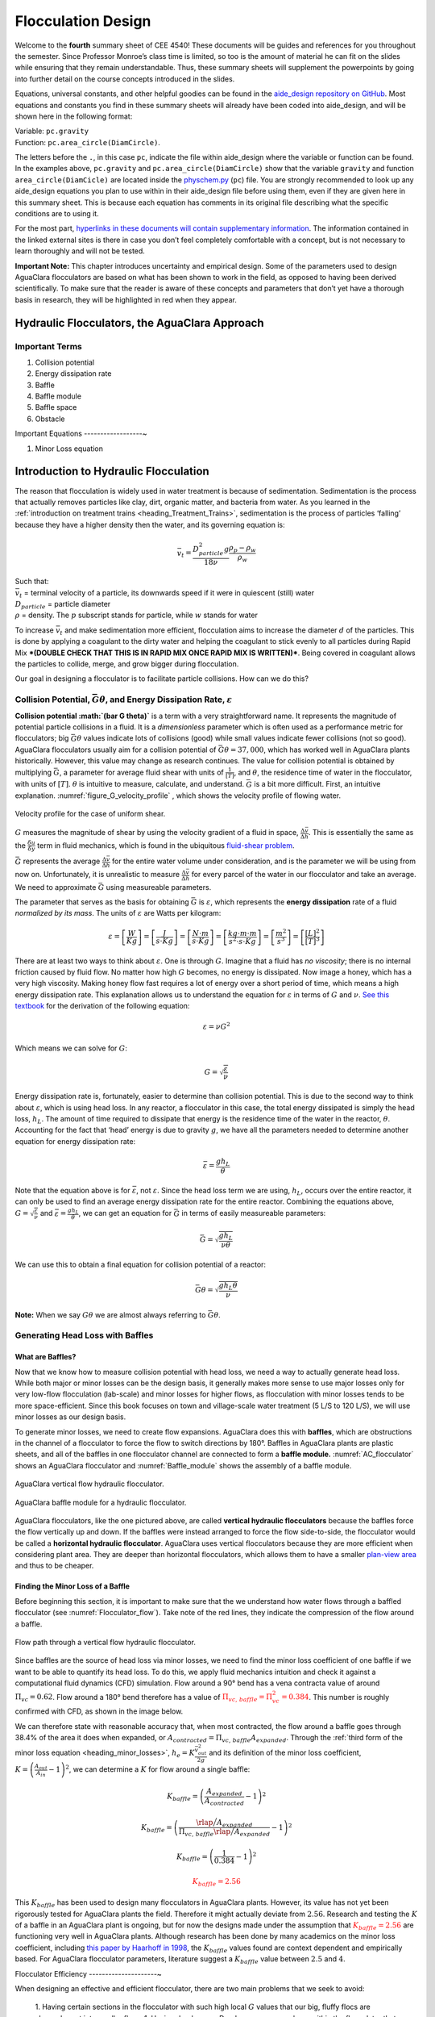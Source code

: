 .. _title_Flocculation_Design:

********************
Flocculation Design
********************

Welcome to the **fourth** summary sheet of CEE 4540! These documents will be guides and references for you throughout the semester. Since
Professor Monroe’s class time is limited, so too is the amount of material he can fit on the slides while ensuring that they remain
understandable. Thus, these summary sheets will supplement the powerpoints by going into further detail on the course concepts
introduced in the slides.

Equations, universal constants, and other helpful goodies can be found in the `aide_design repository on GitHub <https://github.com/AguaClara/aide_design/tree/master/aide_design>`__. Most equations and constants you find in these summary sheets will already have been coded into aide_design, and will be shown here in the following format:

| Variable: ``pc.gravity``
| Function: ``pc.area_circle(DiamCircle)``.

The letters before the ``.``, in this case ``pc``, indicate the file within aide_design where the variable or function can be found. In the examples above, ``pc.gravity`` and ``pc.area_circle(DiamCircle)`` show that the variable ``gravity`` and function ``area_circle(DiamCicle)`` are located inside the `physchem.py <https://github.com/AguaClara/aide_design/blob/master/aide_design/physchem.py>`__ (``pc``) file. You are strongly recommended to look up any aide_design equations you plan to use within in their aide_design file before using them, even if they are given here in this summary sheet. This is because each equation has comments in its original file describing what the specific conditions are to using it.

For the most part, `hyperlinks in these documents will contain supplementary information <http://likethis.com/>`__. The information contained in the linked external sites is there in case you don’t feel completely comfortable with a concept, but is not necessary to learn thoroughly and will not be tested.

**Important Note:** This chapter introduces uncertainty and empirical design. Some of the parameters used to design AguaClara flocculators are based on what has been shown to work in the field, as opposed to having been derived scientifically. To make sure that the reader is aware of these concepts and parameters that don’t yet have a thorough basis in research, they will be highlighted in red when they appear.



Hydraulic Flocculators, the AguaClara Approach
=======================================================

Important Terms
---------------

1. Collision potential
2. Energy dissipation rate
3. Baffle
4. Baffle module
5. Baffle space
6. Obstacle

Important Equations
------------------~

1. Minor Loss equation

Introduction to Hydraulic Flocculation
======================================

The reason that flocculation is widely used in water treatment is because of sedimentation. Sedimentation is the process that actually removes particles like clay, dirt, organic matter, and bacteria from water. As you learned in the
:ref:`introduction on treatment trains <heading_Treatment_Trains>`, sedimentation is the process of particles ‘falling’ because they have a higher density then the water, and its governing equation is:

.. math:: \bar v_t = \frac{D_{particle}^2 g}{18 \nu} \frac{\rho_p - \rho_w}{\rho_w}

| Such that:
| :math:`\bar v_t` = terminal velocity of a particle, its downwards speed if it were in quiescent (still) water
| :math:`D_{particle}` = particle diameter
| :math:`\rho` = density. The :math:`p` subscript stands for particle, while :math:`w` stands for water

To increase :math:`\bar v_t` and make sedimentation more efficient, flocculation aims to increase the diameter :math:`d` of the particles. This is done by applying a coagulant to the dirty water and helping the coagulant to stick evenly to all particles during Rapid Mix ***(DOUBLE CHECK THAT THIS IS IN RAPID MIX ONCE RAPID MIX IS WRITTEN)***. Being covered in coagulant allows the particles to collide, merge, and grow bigger during flocculation.

Our goal in designing a flocculator is to facilitate particle collisions. How can we do this?

Collision Potential, :math:`\bar G \theta`, and Energy Dissipation Rate, :math:`\varepsilon`
--------------------------------------------------------------------------------------------

**Collision potential :math:`(\bar G \theta)`** is a term with a very straightforward name. It represents the magnitude of potential particle collisions in a fluid. It is a *dimensionless* parameter which is often used as a performance metric for flocculators; big :math:`\bar G \theta` values indicate lots of collisions (good) while small values indicate fewer collisions (not so good). AguaClara flocculators usually aim for a collision potential of :math:`\bar G \theta = 37,000`\ , which has worked well in AguaClara plants historically. However, this value may change as research continues. The value for collision potential is obtained by multiplying :math:`\bar G`, a parameter for average fluid shear with units of :math:`\frac{1}{[T]}`, and :math:`\theta`, the residence time of water in the flocculator, with units of :math:`[T]`. :math:`\theta` is intuitive to measure, calculate, and understand. :math:`\bar G` is a bit more difficult. First, an intuitive explanation. :numref:`figure_G_velocity_profile` , which shows the velocity profile of flowing water.

.. _figure_G_velocity_profile:

.. figure:: Images/G_velocity_profile.jpg
    :width: 300px
    :align: center
    :alt: G velocity profile

    Velocity profile for the case of uniform shear.

:math:`G` measures the magnitude of shear by using the velocity gradient of a fluid in space, :math:`\frac{\Delta \bar v}{\Delta h}`. This is essentially the same as the :math:`\frac{\delta u}{\delta y}` term in fluid mechanics, which is found in the ubiquitous `fluid-shear problem <http://polymerdatabase.com/polymer%20physics/images/Visc.png>`__.

:math:`\bar G` represents the average :math:`\frac{\Delta \bar v}{\Delta h}` for the entire water volume under consideration, and is the parameter we will be using from now on. Unfortunately, it is unrealistic to measure :math:`\frac{\Delta \bar v}{\Delta h}` for every parcel of the water in our flocculator and take an average. We need to approximate :math:`\bar G` using measureable parameters.

The parameter that serves as the basis for obtaining :math:`\bar G` is :math:`\varepsilon`, which represents the **energy dissipation** rate of a fluid *normalized by its mass*. The units of :math:`\varepsilon` are Watts per kilogram:

.. math::

   \varepsilon = \left[ \frac{W}{Kg} \right]
   = \left[ \frac{J}{s \cdot Kg} \right]
   = \left[ \frac{N \cdot m}{s \cdot Kg} \right]
   = \left[ \frac{kg \cdot m \cdot m}{s^2 \cdot s \cdot Kg} \right]
   = \left[ \frac{m^2}{s^3} \right]
   = \left[ \frac{[L]^2}{[T]^3} \right]

There are at least two ways to think about :math:`\varepsilon`. One is through :math:`G`. Imagine that a fluid has *no viscosity*; there is no internal friction caused by fluid flow. No matter how high :math:`G` becomes, no energy is dissipated. Now image a honey, which has a very high viscosity. Making honey flow fast requires a lot of energy over a short period of time, which means a high energy dissipation rate. This explanation allows us to understand the equation for :math:`\varepsilon` in terms of :math:`G` and :math:`\nu`. `See this textbook <https://app.knovel.com/web/view/khtml/show.v/rcid:kpMWHWTPD1/cid:kt00AD4KW1/viewerType:khtml/root_slug:mwh-s-water-treatment/url_slug:principles-reactor-analysis?&b-toc-cid=kpMWHWTPD1&b-toc-url-slug=coagulation-flocculation&b-toc-title=MWH%E2%80%99s%20Water%20Treatment%20-%20Principles%20and%20Design%20(3rd%20Edition)&page=80&view=collapsed&zoom=1>`__ for the derivation of the following equation:

.. math:: \varepsilon = \nu G^2

Which means we can solve for :math:`G`:

.. math:: G = \sqrt{\frac{\varepsilon}{\nu}}

Energy dissipation rate is, fortunately, easier to determine than collision potential. This is due to the second way to think about :math:`\varepsilon`, which is using head loss. In any reactor, a flocculator in this case, the total energy dissipated is simply the head loss, :math:`h_L`. The amount of time required to dissipate that energy is the residence time of the water in the reactor, :math:`\theta`. Accounting for the fact that ‘head’ energy is due to gravity :math:`g`, we have all the parameters needed to determine another equation for energy dissipation rate:

.. math::  \bar \varepsilon = \frac{g h_L}{\theta}

Note that the equation above is for :math:`\bar \varepsilon`, not :math:`\varepsilon`. Since the head loss term we are using, :math:`h_L`, occurs over the entire reactor, it can only be used to find an average energy dissipation rate for the entire reactor. Combining the equations above, :math:`G = \sqrt{\frac{\varepsilon}{\nu}}` and :math:`\bar \varepsilon = \frac{g h_L}{\theta}`, we can get an equation for :math:`\bar G` in terms of easily measureable parameters:

.. math:: \bar G = \sqrt{\frac{g h_L}{\nu \theta}}

We can use this to obtain a final equation for collision potential of a reactor:

.. math:: \bar G \theta = \sqrt{\frac{g h_L \theta}{\nu}}

**Note:** When we say :math:`G \theta` we are almost always referring to :math:`\bar G \theta`.

Generating Head Loss with Baffles
---------------------------------

What are Baffles?
^^^^^^^^^^^^^^^^^^^^^

Now that we know how to measure collision potential with head loss, we need a way to actually generate head loss. While both major or minor losses can be the design basis, it generally makes more sense to use major losses only for very low-flow flocculation (lab-scale) and minor losses for higher flows, as flocculation with minor losses tends to be more space-efficient. Since this book focuses on town and village-scale water treatment (5 L/S to 120 L/S), we will use minor losses as our design basis.

To generate minor losses, we need to create flow expansions. AguaClara does this with **baffles**, which are obstructions in the channel of a flocculator to force the flow to switch directions by 180°. Baffles in AguaClara plants are plastic sheets, and all of the baffles in one flocculator channel are connected to form a **baffle module.** :numref:`AC_flocculator` shows an AguaClara flocculator and :numref:`Baffle_module` shows the assembly of a baffle module.

.. _AC_flocculator:

.. figure:: Images/AC_flocculator.jpg
    :width: 500px
    :align: center
    :alt: AC flocculator

    AguaClara vertical flow hydraulic flocculator.

.. _Baffle_module:

.. figure:: Images/Baffle_module.jpg
    :width: 500px
    :align: center
    :alt: Baffle module

    AguaClara baffle module for a hydraulic flocculator.


AguaClara flocculators, like the one pictured above, are called **vertical hydraulic flocculators** because the baffles force the flow vertically up and down. If the baffles were instead arranged to force the flow side-to-side, the flocculator would be called a **horizontal hydraulic flocculator**. AguaClara uses vertical flocculators because they are more efficient when considering plant area. They are deeper than horizontal flocculators, which allows them to have a smaller `plan-view area <https://simple.wikipedia.org/wiki/Plan_view>`__ and thus to be cheaper.

**Finding the Minor Loss of a Baffle**
^^^^^^^^^^^^^^^^^^^^^^^^^^^^^^^^^^^^^^

Before beginning this section, it is important to make sure that the we understand how water flows through a baffled flocculator (see :numref:`Flocculator_flow`). Take note of the red lines, they indicate the compression of the flow around a baffle.

.. _Flocculator_flow:

.. figure:: Images/Flocculator_flow.jpg
    :width: 500px
    :align: center
    :alt: Flocculator flow

    Flow path through a vertical flow hydraulic flocculator.

Since baffles are the source of head loss via minor losses, we need to find the minor loss coefficient of one baffle if we want to be able to quantify its head loss. To do this, we apply fluid mechanics intuition and check it against a computational fluid dynamics (CFD) simulation. Flow around a 90° bend has a vena contracta value of around :math:`\Pi_{vc} = 0.62`. Flow around a 180° bend therefore has a value of :math:`\color{red}{\Pi_{vc, \, baffle} = \Pi_{vc}^2 = 0.384}`. This number is roughly confirmed with CFD, as shown in the image below.

.. raw:: html

   <center>

.. raw:: html

   </center>

We can therefore state with reasonable accuracy that, when most contracted, the flow around a baffle goes through 38.4% of the area it does when expanded, or :math:`A_{contracted} = \Pi_{vc, \, baffle} A_{expanded}`. Through the :ref:`third form of the minor loss equation <heading_minor_losses>`,
:math:`h_e = K \frac{\bar v_{out}^2}{2g}` and its definition of the minor loss coefficient, :math:`K = \left( \frac{A_{out}}{A_{in}} -1 \right)^2`, we can determine a :math:`K` for flow around a single baffle:

.. math:: K_{baffle} = \left( \frac{A_{expanded}}{A_{contracted}} -1 \right)^2

.. math:: K_{baffle} = \left( \frac{\rlap{\Big/} A_{expanded}}{\Pi_{vc, \, baffle} \rlap{\Big/} A_{expanded}} -1 \right)^2

.. math:: K_{baffle} = \left( \frac{1}{0.384} -1 \right)^2

.. math::

   \color{red}{
   K_{baffle} = 2.56
   }

This :math:`K_{baffle}` has been used to design many flocculators in AguaClara plants. However, its value has not yet been rigorously tested for AguaClara plants the field. Therefore it might actually deviate from :math:`2.56`. Research and testing the :math:`K` of a baffle in an AguaClara plant is ongoing, but for now the designs made under the assumption that :math:`\color{red}{K_{baffle} = 2.56}` are functioning very well in AguaClara plants. Although research has been done by many academics on the minor loss coefficient, including `this paper by Haarhoff in 1998 <http://aqua.iwaponline.com/content/47/3/142>`__, the :math:`K_{baffle}` values found are context dependent and empirically based. For AguaClara flocculator parameters, literature suggest a :math:`K_{baffle}` value between :math:`2.5` and :math:`4`.

Flocculator Efficiency
---------------------~

When designing an effective and efficient flocculator, there are two main problems that we seek to avoid:

  1. Having certain sections in the flocculator with such high local :math:`G` values that our big, fluffy flocs are sheared apart into smaller flocs.
  1. Having dead space. Dead space means volume within the flocculator that is not being used to facilitate collisions. Dead space occurs after the flow has fully expanded from flowing around a baffle and before it reaches the next baffle.

Fortunately for us, both problems can be quantified with a single ratio:

.. math:: \Pi_{\bar G}^{G_{Max}} = \frac{G_{Max}}{\bar G}

High values of :math:`\Pi_{\bar G}^{G_{Max}}` occur when one or both of the previous problems is present. If certain sections in the flocculator have very high local :math:`G` values, then :math:`G_{Max}` becomes large. If the flocculator has a lot of dead space, then :math:`\bar G` becomes small. Either way, :math:`\Pi_{\bar G}^{G_{Max}}` becomes larger.

**Note:** Recall the relationship between :math:`G` and :math:`\varepsilon`: :math:`G = \sqrt{ \frac{\varepsilon}{\nu} }`. From this relationship, we can see that :math:`G \propto \sqrt{\varepsilon}`. Thus, by defining :math:`\Pi_{\bar G}^{G_{Max}}`, we can also define a ratio for Max to average energy dissipation rate:

.. math:: \Pi_{\bar \varepsilon}^{\varepsilon_{Max}} = \left( \Pi_{\bar G}^{G_{Max}} \right)^2

Therefore, by making our :math:`\Pi_{\bar G}^{G_{Max}}` as small as possible, we can be sure that our flocculator is efficient, and we no longer have to account for the previously mentioned problems. `A paper by Haarhoff and van der Walt in 2001 <https://doi.org/10.2166/aqua.2001.0014>`__ uses CFD to show that the minimum :math:`\Pi_{\bar G}^{G_{Max}}` attainable in a hydraulic flocculator is :math:`\Pi_{\bar G}^{G_{Max}} = \sqrt{2} \approx 1.4`, which means that :math:`\Pi_{\bar \varepsilon}^{\varepsilon_{Max}} = \left( \Pi_{\bar G}^{G_{Max}} \right)^2 \approx 2`. So how do we optimize an AguaClara flocculator to make sure :math:`\Pi_{\bar G}^{G_{Max}} = \sqrt{2}`?

We define and optimize a performance metric:

.. math:: \frac{H_e}{S} = \Pi_{H_eS}

Where :math:`H_e` is the distance between flow expansions in the flocculator and :math:`S` is the spacing between baffles. For now, :math:`H_e` is approximated as the height of water in the flocculator.

Since :math:`G_{Max}` is determined by the fluid mechanics of flow around a baffle, our main concern is eliminating dead space in the flocculator. We do this by placing an upper limit on :math:`\frac{H_e}{S}`. To determine this upper limit, we need to find the distance it takes for the flow to fully expand after it has contracted around a baffle. We base this on the rule of thumb for flow expansion, ***RESEARCHED BY GERHART JIRKA FIND A REFERENCE THAT’S BETTER THAN ONE OF MONROE’S POWERPOINTS***: a jet doubles its initial diameter/length once it travels 10 times the distance of its original diameter/length. If this is confusing, refer to the equation and image below:

.. math:: \frac{x}{10} = D - D_0

.. _figure_Jet_expansion_flocculator:

.. figure:: Images/Jet_expansion_flocculator.jpg
    :width: 400px
    :align: center
    :alt: Jet expansion flocculator

    This is a caption.

Using the equation and image above, we can find the distance required for the flow to fully expand around a baffle as a function of baffle spacing :math:`S`. We do this by substituting :math:`D_0 = (0.384 S)` along with :math:`D = S` to approximate how much distance, :math:`x = H_e`, the contracted flow has to cover.

.. math:: \frac{H_e}{10} = S - (0.384 S)

.. math:: \frac{H_e}{10} = 0.616 S

.. math:: H_e = 6.16S

.. math:: \frac{H_e}{S} = 6.16

.. math:: \Pi_{H_eS_{Max}} = \frac{H_e}{S} = 6.16 \approx 6

This is the highest allowable :math:`\Pi_{H_eS}` that we can design while ensuring that there is no dead space in the flocculator.

.. raw:: html

   <center>

.. raw:: html

   </center>

.. raw:: html

   <center>

.. raw:: html

   </center>

In order to have a robust design process for a baffle module, we need to have some flexibility in the :math:`\Pi_{H_eS} = \frac{H_e}{S}` ratio. Since we found :math:`\Pi_{H_eS_{Max}}` previously, we must now find the lowest functional :math:`\frac{H_e}{S}` ratio, :math:`\Pi_{H_eS_{Min}}`.

AguaClara uses a fairly straightforward way of setting :math:`\Pi_{H_eS_{Min}}`. It is based on the distance between the water level and the bottom baffle (which is the same distance between the flocculator floor and a top baffle). This distance is referred to as the slot width `Haarhoff 1998 <http://aqua.iwaponline.com/content/47/3/142>`_ and is defined by the slot width ratio, which describes the slot width as a function of baffle spacing :math:`S`. Slot width is shown in the following image:

.. raw:: html

   <center>

.. raw:: html

   </center>

AguaClara uses a slot width ratio of 1 for its flocculators. This number has been the topic of much hydraulic flocculation research, and values between 1 and 1.5 are generally accepted for hydraulic flocculators. See the following paper and book respectively for more data on slot width ratios and other hydraulic flocculator parameters: `Haarhoff 1998 <http://aqua.iwaponline.com/content/47/3/142>`_, `Shulz and Okun 1984 <https://isbnsearch.org/isbn/0471802611>`__. We base our slot width ratio of 1 on research done by `Haarhoff and van der Walt in 2001 <https://doi.org/10.2166/aqua.2001.0014>`__ on optimizing hydraulic flocculator parameters to maximize flocculator efficiency.

The minimum :math:`\Pi_{H_eS}` allowable depends on the slot with ratio. If :math:`\Pi_{H_eS}` is less than twice the slot width ratio, the water would flow straight through the flocculator without having to bend around the baffles. This means that the flocculator would not be generating almost any head loss, and the top and bottom of the flocculator will largely be dead space. See the following image for an example:

.. raw:: html

   <center>

.. raw:: html

   </center>

Thus, :math:`\Pi_{H_eS_{Min}}` should be at leasts twice the slot width ratio, :math:`\Pi_{H_eS_{Min}} = 2`. Historically, AguaClara plants have been designed using :math:`\Pi_{H_eS_{Min}} = 3`. This adds a safety factor of sorts, ensuring that the flow does not short-circuit through the flocculator and also allowing more space for the flow to expand after each contraction.

.. math:: \Pi_{H_eS_{Min}} = \frac{H_e}{S} = 3

Finally, we describe a range of :math:`\Pi_{H_eS}` that we can use to design an AguaClara flocculator:

.. math::  3 < \Pi_{H_eS} < 6

**Obstacles**
^^^^^^^^^^^^^

Knowing that efficient flocculators require an :math:`\frac{H_e}{S}` ratio that lies between 3 and 6, we need to understand how that impacts the flocculator design. Keeping :math:`\frac{H_e}{S}` between two specific values limits the options for baffle spacing and quantity, due to the flocculator having certain size constraints before beginning the design of the baffles. This limitation places an upper limit on the amount of head loss that a baffled flocculator can generate, since the number of baffles is limited by space and baffles are what cause head loss. This is unfortunate, it means that baffled flocculators under certain size specifications can’t be designed to generate certain values of :math:`\bar \varepsilon` and :math:`\bar G` *while remaining efficient and maintaining* :math:`3 < \Pi_{H_eS} < 6`. This problem only arises for low flow plants, usually below :math:`Q_{Plant} = 20 {\rm \frac{L}{s}}`

To get around this problem, AguaClara included ‘obstacles,’ or half-pipes to contract the flow after the flow expands around one baffle and before it reaches the next baffle. The purpose of these obstacles is to provide extra head loss in between baffles. They also generate head loss via minor losses, *and one obstacle is designed to have the same :math:`K` as one baffle*. Introducing obstacles slightly alters how we think about :math:`H_e`. In a flocculator where there are just baffles and no obstacles, then :math:`H_e = H`, since the height of water in the flocculator is equal to the distance between expansions. When obstacles are added, however, then :math:`H_e = \frac{H}{1 + n_{obstacles}}`, where :math:`n_{obstacles}` is the number of obstacles between two baffles.

**Baffle space** is the term we use for the space between two baffles. The number of flow expansions per baffle space is :math:`n_{expansions} = 1 + n_{obstacles}`. The :math:`1` is because the baffle itself causes a flow expansion.

These obstacles serve as ‘pseudo-baffles’. They allow for :math:`\frac{H}{S}` to exceed 6, while maintaining maximum flocculator efficiency since, :math:`\frac{H_e}{S}` can still be between 3 and 6. Obstacles make it possible to design smaller flocculators without compromising flocculation efficiency. :numref:`figure_Floc_module_with_obstacles` and :numref:`figure_Floc_flow_with_obstacles` show these obstacles and how they affect the flow in a flocculator.


.. _figure_Floc_module_with_obstacles:

.. figure:: Images/Floc_module_with_obstacles.jpg
    :width: 300px
    :align: center
    :alt: Floc module with obstacles

Images/Floc_flow_with_obstacles.jpg

.. _figure_Floc_flow_with_obstacles:

.. figure:: Images/Floc_flow_with_obstacles.jpg
    :width: 300px
    :align: center
    :alt: Floc flow with obstacles

AguaClara Design of Hydraulic, Vertical Flow Flocculators
=========================================================

AguaClara’s approach to flocculator design is the same as it is for any other unit process. First, critical design criteria, called inputs, are established. These criteria represent the priorities that the rest of the design will be based around. Once these parameters are established, then the other parameters of the design, which are dependent on the inputs, are calculated based on certain constraints.

Take the CDC as an example of this design process in :ref:`title_flow_control_design`; its inputs are :math:`h_{L_{Max}}`, :math:`\sum K`, :math:`\Pi_{Error}`, and the discrete dosing tube diameters :math:`D` that are available at hardware stores or pipe suppliers. Its dependent variables include the number and length of the dosing tubes and the flow through the CDC system.

The flocculator is more complex to design than the CDC, as it has more details and parameters and the equations for those details and parameters are very interdependent. Therefore, there are many ways to design an AguaClara flocculator, and many different sets of critical design criteria to begin with. Enumerated below is the current AguaClara approach.

1. Input parameters

   -  Specify:

      -  :math:`h_{L_{floc}}`, head loss
      -  :math:`\bar G \theta`, collision potential
      -  :math:`Q`, plant flow rate
      -  :math:`H`, height of water *at the end of the flocculator*
      -  :math:`L_{Max, \, sed}`, max length of a flocculator channel based on sedimentation tank length
      -  :math:`W_{Min, \, human}` minimum width of a single channel based on the width of the average human hip (someone’s got to
         go down there…)

   -  Find:

      -  :math:`\bar G`, average velocity gradient
      -  :math:`\theta`, hydraulic retention time
      -  :math:`\rlap{-}V_{floc}`, flocculator volume

2. Physical dimensions

   -  Calculate:

      -  :math:`L_{channel}`, actual channel length
      -  :math:`n_{channels}`, amount of channels
      -  :math:`W_{channel}`, actual channel width

3. Hydraulic parameters

   -  Calculate:

      -  :math:`H_e`, distance between baffle/obstacle induced flow expansions
      -  :math:`n_{obstacles}`, amount of obstacles per baffle space
      -  :math:`S`, baffle spacing, distance between baffles

Flocculator_physical_parameters.jpg

.. _figure_Flocculator_physical_parameters:

.. figure:: Images/Flocculator_physical_parameters.jpg
    :width: 400px
    :align: center
    :alt: external figure

    This is a caption.

Input Parameters
---------------~

**Specify**


We start by making sure that our flocculator will be able to flocculate effectively by defining :math:`h_{L_{floc}}` and :math:`\bar G \theta`. Fixing these two parameters initially allows us to easily find all other parameters which determine flocculator performance. Here are the current standards in AguaClara flocculators: -
:math:`h_{L_{floc}} = 40 \, {\rm cm}` - :math:`\bar G \theta = 37,000`

The plant flow rate :math:`Q` is defined by the needs of the community that the plant is being desiged for. Additionally, the height of water *at the end* of the flocculator, :math:`H`, the *maximum* length of the flocculator based on the length of the sedimentation tank length, :math:`L_{Max, \, sed}`, and the *minimum* width of a flocculator channel required for a human to fit inside, :math:`W_{Min, \, human}`, are also defined initially. Ordinarilly in AguaClara plants, the flocculator occupies the same length dimension as the sedimentation tanks, which is why the length constraint exists. See the image below for a representation of how the flocculator and sedimentation tanks are placed in a plant.

-  :math:`H = 2 \, {\rm m}`
-  :math:`L_{Max, \, sed} = 6 \, {\rm m}`
-  :math:`W_{Min, \, human} = 45 \, {\rm cm}`


.. _figure_Physical_design_criteria:

.. figure:: Images/Physical_design_criteria.jpg
    :width: 300px
    :align: center
    :alt: Physical design criteria

    Here is a caption

**Find**

We can rearrange the equation for :math:`\bar G` from the section on collision potential, :math:`\bar G = \sqrt{\frac{g h_L}{\nu \theta}}`, to solve for :math:`\bar G` in terms of :math:`\bar G \theta`:

.. math:: \bar G = \frac{g h_{L_{floc}}}{\nu (\bar G \theta)}

Now that we have :math:`\bar G`, we can very easily find :math:`\theta`:

.. math:: \theta = \frac{\bar G \theta}{\bar G}

Finally, we take retention time :math:`\theta` over plant flow rate :math:`Q` to get the required volume of the flocculator:

.. math:: \rlap{-} V_{floc} = \frac{\theta}{Q}

Now that we have the basic parameters defined, we can start to design the details of the flocculator, starting from the physical dimensions.

Physical Dimensions
------------------~

Deriving the equations required to find the physical dimensions now and the hydraulic parameters (baffle/obstacle design) in the next section requires many steps. To simplify this design explanation the equation derivations are developed in :ref:`title_review_fluid_mechanics_derivations`. All complex equations which seemingly came out of nowhere will be derived in the derivation sheet.

**Length**

Flocculator length, :math:`L_{channel}` must meet two constraints: it must be less than or equal to the length of the sedimentation tanks, as the flocculator is adjacent to the sed tanks. This constraint is :math:`L_{Max, \, sed}`. Next, the flocculator must be short enough to make sure the target volume of the flocculator is met, while still allowing for a human to fit inside :math:`L_{Max, \, \rlap{-} V}`. **The constraint that wins out is the one that results in the *smaller* length value**.

|
 .. math:: L_{Max, \, sed} = 6 \, {\rm m}
 .. math:: L_{Max, \, \rlap{-}V} = \frac{\rlap{-} V}{n_{Min, \, channels} W_{Min, \, human} H}
 Such that:
 :math:`n_{Min, \, channels} = 2`

The reason why :math:`W_{Min, \, human}` is used is because it represents the absolute minimum of flocculator channel width. If the width ends up being larger, the length will decrease. :math:`n_{Min, \, channels} = 2` to make sure that the flow ends up on the correct side of the sedimentation tank, as the image below shows. Note that there can only be an even number of flocculator channels, as explained in the image’s caption.

The equation for *actual* flocculator length is therefore:

.. math::

   \color{purple}{
     L_{channel} = {\rm min}(L_{Max, \, sed}, \, L_{Max, \, \rlap{-} V})
     }

.. _figure_Floc_channels:

.. figure:: Images/Floc_channels.jpg
    :width: 400px
    :align: center
    :alt: Floc channels

    Here is a caption

Width and Number of Channels
----------------------------

The width of a single flocculator channel must meet the following conditions: - Maintain :math:`\bar G` at the value found in the inputs section - Allow for :math:`3 < \frac{H_e}{S} < 6`. Recall that :math:`\frac{H_e}{S} = \Pi_{H_eS}` - Allow for a human to be able to fit into a flocculator channel

The first two conditions are wrapped up into the following equation, :ref:`which is derived here <title_Flocculation_Derivations>`:

.. math:: W_{Min, \, \Pi_{H_eS}} = \frac{\Pi_{H_eS}Q}{H_e}\left( \frac{K}{2 H_e \nu \bar G^2} \right)^\frac{1}{3}

This equation represents the absolute smallest width of a flocculator channel if we consider the lowest value of :math:`\Pi_{H_eS}` and the highest possible value of :math:`H_e`:

| :math:`H_e = H_{e_{Max}} = H = 2 \, {\rm m}`, this implies that there
  are no obstacles between baffles
| :math:`\Pi_{H_eS} = \Pi_{ {HS}_{Min} } = 3`

Recall our other width constraint, :math:`W_{Min, \, human} = 45 \, {\rm cm}`, which is based on our desire to have a human be able to fit into the channels. The governing constraint is the *larger* value of :math:`W_{Min}`:

.. math:: W_{Min} = {\rm max}(W_{Min, \, \Pi_{H_eS}}, \, W_{Min, \, human})

We can find the number of channels, :math:`n_{channels}` and their actual width in one last step, by finding the *total flocculator width* if there were no channels and dividing that by the minimum flocculator width, :math:`W_{Min}`, found above. The equation for total flocculator width is based on our target volume:

.. math:: W_{total} = \frac{\rlap{-} V}{H L_{channel}}

Finally:

| .. math::
     \color{purple}{
       n_{channels} = \frac{W_{total}}{W_{Min}}
       }
| Such that:
| :math:`n_{channels}` is an even number and is not 0. Usually,
| :math:`n_{channels}` is either 2 or 4.

Now that we know :math:`n_{channels}`, we can find the actual width of a channel, :math:`W_{channel}`.

.. math::

   \color{purple}{
     W_{channel} = \frac{W_{total}}{n_{channels}}
     }

Hydraulic Parameters
--------------------

Now that the physical dimensions of the flocculator have been defined, the baffle module needs to be designed. The parameter on which most others are based is the distance between flow expansions, :math:`H_e`. Recall that :math:`H_e = H` when there are no obstacles in between baffles.

**Height Between Expansions :math:`H_e` and Number of Obstacles per Baffle Space :math:`n_{obstacles}`**
^^^^^^^^^^^^^^^^^^^^^^^^^^^^^^^^^^^^^^^^^^^^^^^^^^^^^^^^^^^^^^^^^^^^^^^^^^^^^^^^^^^^^^^^^^^^^^^^^^^^^^^^

We have a range of possible :math:`H_e` values based on our window of :math:`3 < \frac{H_e}{S} < 6`. However, we have a limitation and a preference which shape how we design :math:`H_e`. Our limitation is that there can only be an integer number of obstacles. Our preference is to have as few obstacles as possible to make the baffle module as easy to fabricate as possible. Therefore, we want :math:`H_e` to be closer to :math:`6` than it is to :math:`3`; we are looking for :math:`H_{e_{Max}}`.

We calculate :math:`H_{e_{Max}}` based on the physical flocculator dimensions. The equation for :math:`H_e` is obtained by rearranging one of the equations for minimum channel width found above, :math:`W_{Min, \, \Pi_{H_eS}} = \frac{\Pi_{H_eS}Q}{H_e}\left( \frac{K}{2 H_e \nu \bar G^2} \right)^\frac{1}{3}`. Because we have already design the channel width, we substitute :math:`\color{purple}{W_{channel}}` for :math:`W_{Min, \, \Pi_{H_eS}}`. Since we are looking for :math:`H_{e_{Max}}`, we also substitute :math:`\Pi_{{HS}_{Max}}` for :math:`\Pi_{H_eS}`. The result is:

.. math:: H_{e_{Max}} = \left[ \frac{K}{2 \nu \bar G^2} \left( \frac{Q \Pi_{{HS}_{Max}}}{W_{channel}} \right)^3 \right]^\frac{1}{4}

Note that this is the *maximum* distance between flow expansions, and does not account for the limitation that there must be an integer number of obstacles per baffle space. Thus, we need to find the *actual* distance between flow expansions. To do this, we determine and round up the number of expansions per baffle space using the ceiling function:

.. math:: n_{expansions} = {\rm ceil}\left( \frac{H}{H_{e_{Max}}} \right)

If we had used the floor() function instead, we would find that :math:`H_e` would be larger than our upper bound, :math:`H_{e_{Max}}`. From here, we can easily get to the actual number of flow expansions per baffle spacing:

.. math::

   \color{purple}{
     H_e = \frac{H}{n_{expansions}}
     }

Finally, we can obtain the number of obstacles per baffle space. The :math:`- 1` in the equation is because the baffles themselves provide one flow expansion per baffle space.

.. math::

   \color{purple}{
     n_{obstacles} = \frac{H}{H_e} - 1
     }

**Baffle Spacing :math:`S`**
^^^^^^^^^^^^^^^^^^^^^^^^^^^^

Finally, we can find the space between baffles, :math:`S`. The equation for :math:`S` is taken from an intermediate step `in the :math:`W_{Min, \, \Pi_{H_eS}} :ref:`derivation <title_Flocculation_Derivations>`, :math:`W = \frac{Q}{S}\left( \frac{K}{2 H_e \nu \bar G^2} \right)^\frac{1}{3}`. Rearranging for :math:`S`, we get:

.. math::

   \color{purple}{
   S = \left( \frac{K}{2 H_e \bar G^2 \nu } \right)^\frac{1}{3} \frac{Q}{W_{channel}}
   }

Fortunately, we either know or have already design for all the parameters in this equation

Checking the Flocculator Design
===============================

Due to the complex and interconnected nature of flocculator design, there is a chance that the parameters did not come together as intended. Now that we have calculated all of our design parameters required to build an AguaClara flocculator, we need to check that this flocculator we just designed will actually work. The three parameters we will check are:

  1. Total baffle spaces in the flocculator
  1. Average velocity of water in the flocculator
  1. Residence time of the water in the flocculator

Total Baffle Spaces Check
------------------------~

Does our flocculator actually generate the collision potential we want it to? First, calculate how many baffle spaces are in the flocculator you designed:

.. math:: n_{spaces, \, actual} = {\rm floor}\left( \frac{L_{channel} n_{channels}}{S} \right)

**Note:** The floor( ) function is used instead of the ceil( ) function for a very good reason. Having a baffle at the end of the flocculator less than :math:`S` distance from the wall creates a high velocity gradient :math:`G`, which can break up the big, fluffy flocs that we worked so hard to create. So instead of risking having a spacing less than :math:`S`, we have one space per channel that is slightly larger than :math:`S`.

We check :math:`n_{spaces, \, actual}` against the amount of baffle spaces that would be required to generate the collision potential we want, :math:`n_{spaces, \, required}`. To find :math:`n_{spaces, \, required}`, we first find the collision potential generated in one baffle space:

.. math:: \bar G \theta_{1space} = \sqrt{ \frac{g h_{L_{1space}} \theta_{1space}}{\nu}}

.. math:: \bar G \theta_{1space} = \sqrt{ \left( n_{expansions} K \right) \frac{\bar v^2 \theta_{1space}}{2 \nu}}

.. math:: \bar G \theta_{1space} = \sqrt{ \left( n_{expansions} K \right) \frac{H Q}{2 \nu W S}}

Now, we divide the total collision potential by the collision potential per baffle space:

.. math:: n_{spaces, \, required} = \frac{\bar G \theta}{\bar G \theta_{1space}}

We then compare :math:`n_{spaces, \, required}` to :math:`n_{spaces, \, actual}` to make sure that they are equal.

Average Velocity in the Flocculator Check
-----------------------------------------

As water flows through the flocculators, the flocs will get larger and larger. As a result, their terminal sedimentation velocity will increase. This is what we want. However, we need to make sure that the flocs don’t settle in the flocculator; that they instead all settle in the sedimentation tank. To make sure of this, we need to make sure that the velocity of water in the flocculator is high enough to scour any flocs that fall to the bottom of the flocculator. The velocity required to scour flocs from the bottom and avoid floc accumulation is around :math:`v_{scour} = 15 \, {\rm \frac{cm}{s}}`. We need to check our average velocity :math:`\bar v` against this value.

.. math:: \bar v = \frac{Q}{W_{channel} S}

Residence Time of Water in the Flocculator Check
------------------------------------------------

It is now time to make our final check. We need to make sure that our actual residence time is *at least* as much as we designed for. Fortunately, in our design we did not account for the change in water level throughout the flocculator due to head loss. Therefore, the actual volume of water in the flocculator is actually greater than :math:`\rlap{-} V_{floc}`. See :numref:`figure_Flocculator_head_loss` for clarification.

.. _figure_Flocculator_head_loss:

.. figure:: Images/Flocculator_head_loss.jpg
    :width: 400px
    :align: center
    :alt: Flocculator_head_loss

    Here is a caption


Thus, the actual average water level in the flocculator is :math:`H + \frac{h_{L_{floc}}}{2}`. Thus, the actual residence time is:

.. math:: \theta_{actual} = \frac{n_{channels} L_{channel} W_{channel} \left( H + \frac{h_{L_{floc}}}{2} \right)} {Q}

Check to see if :math:`\theta_{actual}` is greater than :math:`\theta`.
